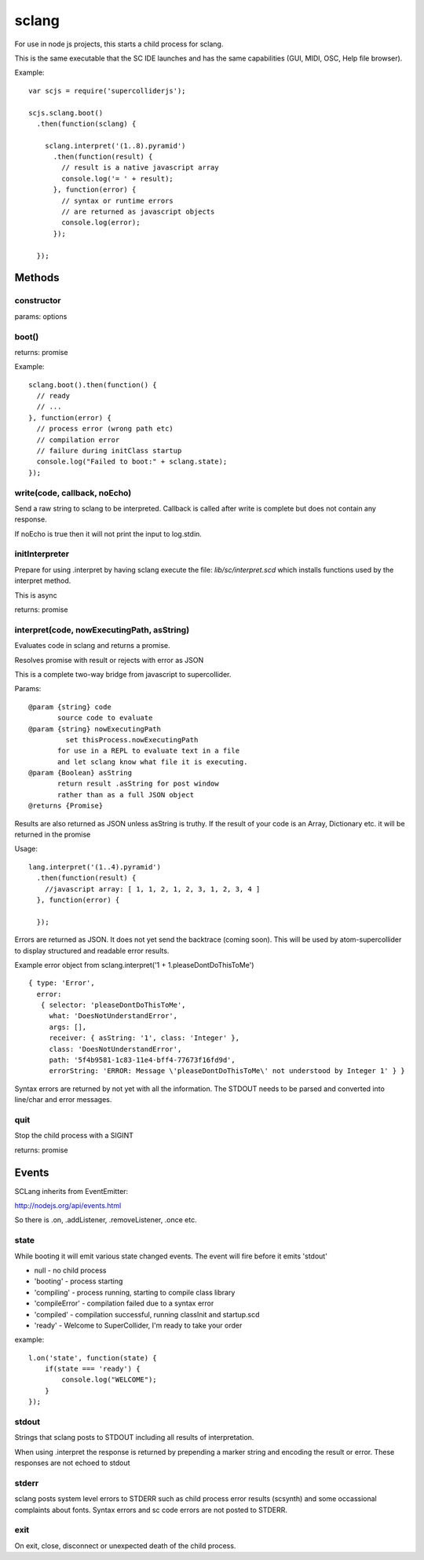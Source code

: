 sclang
======

For use in node js projects, this starts a child process for sclang.

This is the same executable that the SC IDE launches and has the same capabilities (GUI, MIDI, OSC, Help file browser).

Example::

    var scjs = require('supercolliderjs');

    scjs.sclang.boot()
      .then(function(sclang) {

        sclang.interpret('(1..8).pyramid')
          .then(function(result) {
            // result is a native javascript array
            console.log('= ' + result);
          }, function(error) {
            // syntax or runtime errors
            // are returned as javascript objects
            console.log(error);
          });

      });


Methods
-------

constructor
+++++++++++

params: options

boot()
++++++

returns: promise

Example::

  sclang.boot().then(function() {
    // ready
    // ...
  }, function(error) {
    // process error (wrong path etc)
    // compilation error
    // failure during initClass startup
    console.log("Failed to boot:" + sclang.state);
  });

write(code, callback, noEcho)
+++++++++++++++++++++++++++++

Send a raw string to sclang to be interpreted.
Callback is called after write is complete but does not contain any response.

If noEcho is true then it will not print the input to log.stdin.

initInterpreter
+++++++++++++++

Prepare for using .interpret by having sclang execute the file: `lib/sc/interpret.scd` which installs functions used by the interpret method.

This is async

returns: promise


interpret(code, nowExecutingPath, asString)
+++++++++++++++++++++++++++++++++++++++++++

Evaluates code in sclang and returns a promise.

Resolves promise with result or rejects with error as JSON

This is a complete two-way bridge from javascript to supercollider.

Params::

    @param {string} code
           source code to evaluate
    @param {string} nowExecutingPath
             set thisProcess.nowExecutingPath
           for use in a REPL to evaluate text in a file
           and let sclang know what file it is executing.
    @param {Boolean} asString
           return result .asString for post window
           rather than as a full JSON object
    @returns {Promise}

Results are also returned as JSON unless asString is truthy. If the result of your code is an Array, Dictionary etc. it will be returned in the promise

Usage::

  lang.interpret('(1..4).pyramid')
    .then(function(result) {
      //javascript array: [ 1, 1, 2, 1, 2, 3, 1, 2, 3, 4 ]
    }, function(error) {

    });


Errors are returned as JSON. It does not yet send the backtrace (coming soon). This will be used by atom-supercollider to display structured and readable error results.

Example error object from sclang.interpret('1 + 1.pleaseDontDoThisToMe')
::

  { type: 'Error',
    error:
     { selector: 'pleaseDontDoThisToMe',
       what: 'DoesNotUnderstandError',
       args: [],
       receiver: { asString: '1', class: 'Integer' },
       class: 'DoesNotUnderstandError',
       path: '5f4b9581-1c83-11e4-bff4-77673f16fd9d',
       errorString: 'ERROR: Message \'pleaseDontDoThisToMe\' not understood by Integer 1' } }


Syntax errors are returned by not yet with all the information. The STDOUT needs to be parsed and converted into line/char and error messages.

quit
++++

Stop the child process with a SIGINT

returns: promise

Events
------

SCLang inherits from EventEmitter:

http://nodejs.org/api/events.html

So there is .on, .addListener, .removeListener, .once etc.

state
+++++

While booting it will emit various state changed events. The event will fire before it emits 'stdout'

- null - no child process
- 'booting' - process starting
- 'compiling' - process running, starting to compile class library
- 'compileError' - compilation failed due to a syntax error
- 'compiled' - compilation successful, running classInit and startup.scd
- 'ready' - Welcome to SuperCollider, I'm ready to take your order

example::

    l.on('state', function(state) {
        if(state === 'ready') {
            console.log("WELCOME");
        }
    });

stdout
++++++

Strings that sclang posts to STDOUT including all results of interpretation.

When using .interpret the response is returned by prepending a marker string and encoding the result or error. These responses are not echoed to stdout


stderr
++++++

sclang posts system level errors to STDERR such as child process error results (scsynth) and some occassional complaints about fonts. Syntax errors and sc code errors are not posted to STDERR.

exit
++++

On exit, close, disconnect or unexpected death of the child process.
